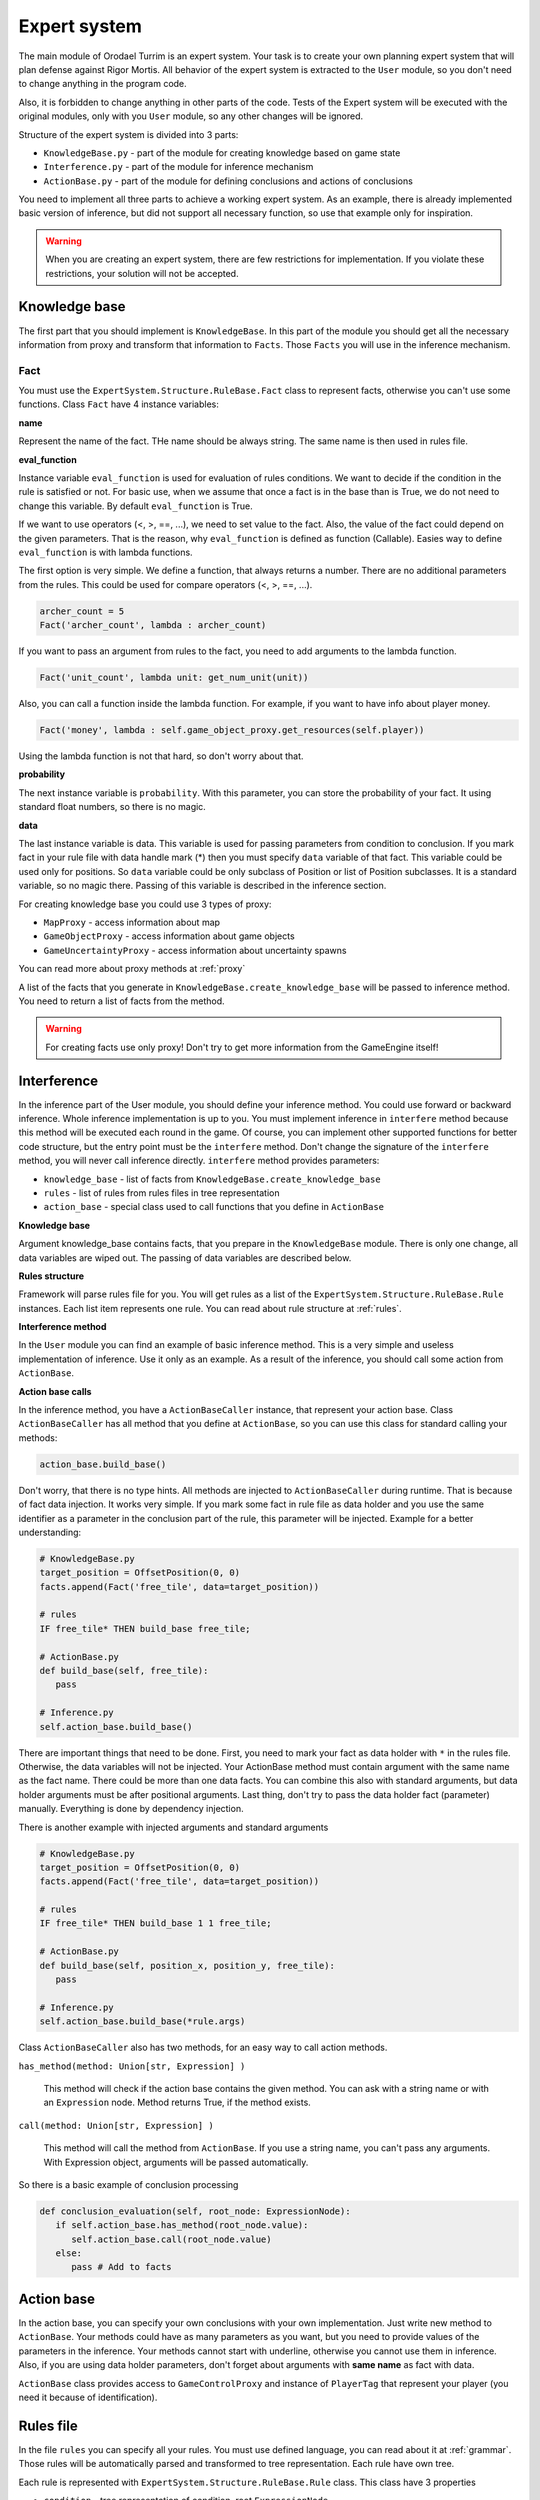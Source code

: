 Expert system
===================

The main module of Orodael Turrim is an expert system. Your task is to create your own planning expert system that will
plan defense against Rigor Mortis.  All behavior of the expert system is extracted to the ``User`` module, so you don't
need to change anything in the program code.

Also, it is forbidden to change anything in other parts of the code. Tests of the Expert system will be executed
with the original modules, only with you ``User`` module, so any other changes will be ignored.

Structure of the expert system is divided into 3 parts:

* ``KnowledgeBase.py`` - part of the module for creating knowledge based on game state
* ``Interference.py`` - part of the module for inference mechanism
* ``ActionBase.py`` - part of the module for defining conclusions and actions of conclusions

You need to implement all three parts to achieve a working expert system. As an example, there is already implemented
basic version of inference, but did not support all necessary function, so use that example only for
inspiration.

.. warning::

   When you are creating an expert system, there are few restrictions for implementation. If you violate these
   restrictions, your solution will not be accepted.



Knowledge base
-----------------

The first part that you should implement is ``KnowledgeBase``. In this part of the module you should get all the necessary
information from proxy and transform that information to ``Facts``. Those ``Facts`` you will use in the inference mechanism.

Fact
******

You must use the ``ExpertSystem.Structure.RuleBase.Fact`` class to represent facts, otherwise you can't use some functions.
Class ``Fact`` have 4 instance variables:

**name**

Represent the name of the fact. THe name should be always string. The same name is then used in rules file.

**eval_function**

Instance variable ``eval_function`` is used for evaluation of rules conditions. We want to decide
if the condition in the rule is satisfied or not. For basic use, when we assume that once a fact is
in the base than is True, we do not need to change this variable. By default ``eval_function`` is
True.

If we want to use operators (<, >, ==, ...), we need to set value to the fact. Also, the value of the
fact could depend on the given parameters. That is the reason, why ``eval_function`` is defined as
function (Callable). Easies way to define ``eval_function`` is with lambda functions.

The first option is very simple. We define a function, that always returns a number. There are no
additional parameters from the rules. This could be used for compare operators (<, >, ==, ...).

.. code-block:: python

   archer_count = 5
   Fact('archer_count', lambda : archer_count)


If you want to pass an argument from rules to the fact, you need to add arguments to the lambda function.

.. code-block:: python

   Fact('unit_count', lambda unit: get_num_unit(unit))


Also, you can call a function inside the lambda function. For example, if you want to have info about player money.

.. code-block:: python

   Fact('money', lambda : self.game_object_proxy.get_resources(self.player))


Using the lambda function is not that hard, so don't worry about that.

**probability**

The next instance variable is ``probability``. With this parameter, you can store the probability of your fact.
It using standard float numbers, so there is no magic.

**data**

The last instance variable is data. This variable is used for passing parameters from condition to conclusion.
If you mark fact in your rule file with data handle mark (*) then you must specify ``data`` variable of that fact.
This variable could be used only for positions. So ``data`` variable could be only subclass of Position
or list of Position subclasses. It is a standard variable, so no magic there. Passing of this variable is
described in the inference section.


For creating knowledge base you could use 3 types of proxy:

* ``MapProxy`` - access information about map
* ``GameObjectProxy`` - access information about game objects
* ``GameUncertaintyProxy`` - access information about uncertainty spawns

You can read more about proxy methods at :ref:`proxy`

A list of the facts that you generate in ``KnowledgeBase.create_knowledge_base`` will be passed to inference method.
You need to return a list of facts from the method.

.. warning::

    For creating facts use only proxy! Don't try to get more information from the GameEngine itself!

Interference
--------------

In the inference part of the User module, you should define your inference method. You could use forward or backward
inference. Whole inference implementation is up to you. You must implement inference in ``interfere`` method
because this method will be executed each round in the game. Of course, you can implement other supported
functions for better code structure, but the entry point must be the ``interfere`` method. Don't change the signature
of the ``interfere`` method, you will never call inference directly. ``interfere`` method provides parameters:

* ``knowledge_base`` - list of facts from ``KnowledgeBase.create_knowledge_base``
* ``rules`` - list of rules from rules files in tree representation
* ``action_base`` - special class used to call functions that you define in ``ActionBase``

**Knowledge base**

Argument knowledge_base contains facts, that you prepare in the ``KnowledgeBase`` module. There is only one change,
all data variables are wiped out. The passing of data variables are described below.

**Rules structure**

Framework will parse rules file for you. You will get rules as a list of the ``ExpertSystem.Structure.RuleBase.Rule``
instances. Each list item represents one rule. You can read about rule structure at :ref:`rules`.

**Interference method**

In the ``User`` module you can find an example of basic inference method. This is a very simple and useless implementation of
inference. Use it only as an example. As a result of the inference, you should call some action from ``ActionBase``.

**Action base calls**

In the inference method, you have a ``ActionBaseCaller`` instance, that represent your action base.
Class ``ActionBaseCaller`` has all method that you define at ``ActionBase``, so you can use this class
for standard calling your methods:

.. code-block:: python

   action_base.build_base()

Don't worry, that there is no type hints. All methods are injected to ``ActionBaseCaller`` during runtime.
That is because of fact data injection. It works very simple. If you mark some fact in rule file as data holder
and you use the same identifier as a parameter in the conclusion part of the rule, this parameter will be injected.
Example for a better understanding:

.. code-block:: python

   # KnowledgeBase.py
   target_position = OffsetPosition(0, 0)
   facts.append(Fact('free_tile', data=target_position))

   # rules
   IF free_tile* THEN build_base free_tile;

   # ActionBase.py
   def build_base(self, free_tile):
      pass

   # Inference.py
   self.action_base.build_base()


There are important things that need to be done. First, you need to mark your fact as data holder with ``*`` in the rules file.
Otherwise, the data variables will not be injected. Your ActionBase method must contain argument with the same name as the
fact name. There could be more than one data facts. You can combine this also with standard arguments, but data holder
arguments must be after positional arguments. Last thing, don't try to pass the data holder fact (parameter) manually.
Everything is done by dependency injection.

There is another example with injected arguments and standard arguments

.. code-block:: python

   # KnowledgeBase.py
   target_position = OffsetPosition(0, 0)
   facts.append(Fact('free_tile', data=target_position))

   # rules
   IF free_tile* THEN build_base 1 1 free_tile;

   # ActionBase.py
   def build_base(self, position_x, position_y, free_tile):
      pass

   # Inference.py
   self.action_base.build_base(*rule.args)


Class ``ActionBaseCaller`` also has two methods, for an easy way to call action methods.

``has_method(method: Union[str, Expression] )``

   This method will check if the action base contains the given method. You can ask with a string name or with an
   ``Expression`` node. Method returns True, if the method exists.

``call(method: Union[str, Expression] )``

   This method will call the method from ``ActionBase``. If you use a string name, you can't pass any arguments. With Expression
   object, arguments will be passed automatically.

So there is a basic example of conclusion processing

.. code-block:: python

   def conclusion_evaluation(self, root_node: ExpressionNode):
      if self.action_base.has_method(root_node.value):
         self.action_base.call(root_node.value)
      else:
         pass # Add to facts


Action base
--------------

In the action base, you can specify your own conclusions with your own implementation. Just write new method to
``ActionBase``. Your methods could have as many parameters as you want, but you need to provide values of the
parameters in the inference. Your methods cannot start with underline, otherwise you cannot use them in inference.
Also, if you are using data holder parameters, don't forget about arguments with **same name** as fact with data.

``ActionBase`` class provides access to ``GameControlProxy`` and instance of ``PlayerTag`` that represent your
player (you need it because of identification).


.. _rules:

Rules file
--------------

In the file ``rules`` you can specify all your rules. You must use defined language, you can read about it at
:ref:`grammar`. Those rules will be automatically parsed and transformed to tree representation. Each rule have own tree.

Each rule is represented with ``ExpertSystem.Structure.RuleBase.Rule`` class. This class have 3 properties

* ``condition`` - tree representation of condition, root ``ExpressionNode``
* ``conclusion`` - tree representation of conclusion, root ``ExpressionNode``
* ``uncertainty`` - probability of whole rule


Each condition and conclusion tree is created with ``ExpressionNode`` classes for each node in the tree.
``ExpressionNode`` provides 6 properties:

* ``left`` - instance of left child node if exists, None if node don't have left child
* ``right`` - instance of right child node if exists, None if node don't have right child
* ``operator`` - if node have left and right child, there is specified operator between them (``LogicalOperator``)
* ``value`` - if node is leaf, there is specified expression ( ``Expression`` )
* ``parent`` - instance of node parent, None if node is root
* ``parentheses`` - True if current node is in parentheses in rule, False otherwise

Leafs are ``Expression`` classes. They represent one part of the rule. ``Expression`` class provides 5 properties:

* ``name`` - name of the identifier (fact)
* ``args`` - list of arguments provided to the fact
* ``comparator`` - comparator between fact and value (``Operator``)
* ``value`` - value on the right side of comparator
* ``uncertainty`` - probability of this part of rule
* ``data_holder_mark`` - True, if fact is marked as data holder

**Example of the tree**

.. code-block:: none

   IF player_have_base AND ( enemy_attack 2 2 > 5 OR enemy_attack 3 3 > 8 ) THEN spawn_archer 2 2 AND spawn_archer 3 3 WITH 0.25;


.. figure::  _static/principles/rule_parse.png
   :target: _static/principles/rule_parse.png

.. _custom_filters:

Custom filters
------------------

In the section :ref:`filters` you can read about move and attack filter system. Now talk about how to create own custom filters.
As a defender, you can use only attack filters, because your unit cannot move. But also some smart attack filters
could be really handy in some cases.

If you want to define you own filter, you need to create new class that inherit from
``OrodaelTurrim.Structure.Filter.FilterPattern.AttackFilter``. There are some restrictions for your filters:

 * Your filter class must be in ``AttackFilter.py`` file in ``User`` module
 * Your filter must inherit only ``OrodaelTurrim.Structure.Filter.FilterPattern.AttackFilter``
 * Your filter must overload ``filter`` method with same parameters
 * ``filter`` method must return List of tiles and tiles must be subset of given ``tiles`` List
 * You can overload ``__init__`` method but first two parameters must be same as in abstract class and you must
   call __init__ from inherited class
 * You can implement as many functions as you wont in filter class

If your class meets all requirements, you will see this filter in GUI and also you can instance your filter with
``FilterFactory`` (you can instance them directly but then you need to take care of initial parameters).

In the ``AttackFilter.py`` file you have example of custom filter.